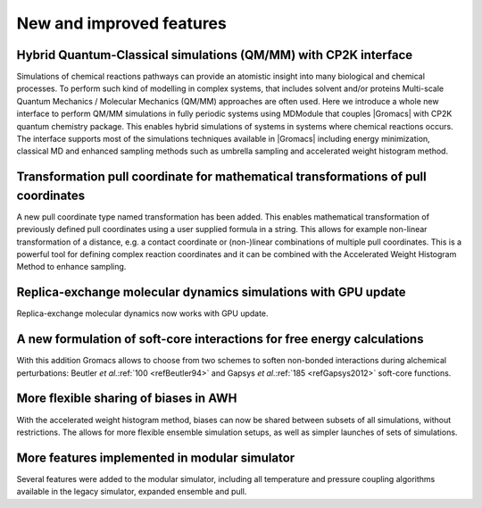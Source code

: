New and improved features
^^^^^^^^^^^^^^^^^^^^^^^^^

.. Note to developers!
   Please use """"""" to underline the individual entries for fixed issues in the subfolders,
   otherwise the formatting on the webpage is messed up.
   Also, please use the syntax :issue:`number` to reference issues on GitLab, without the
   a space between the colon and number!

Hybrid Quantum-Classical simulations (QM/MM) with CP2K interface
""""""""""""""""""""""""""""""""""""""""""""""""""""""""""""""""

Simulations of chemical reactions pathways can provide an atomistic insight into many 
biological and chemical processes. To perform such kind of modelling in complex systems, 
that includes solvent and/or proteins Multi-scale Quantum Mechanics / Molecular Mechanics 
(QM/MM) approaches are often used. Here we introduce a whole new interface to perform QM/MM 
simulations in fully periodic systems using MDModule that couples |Gromacs| with CP2K 
quantum chemistry package. This enables hybrid simulations of systems in systems 
where chemical reactions occurs. The interface supports most of the simulations techniques 
available in |Gromacs| including energy minimization, classical MD and enhanced sampling methods
such as umbrella sampling and accelerated weight histogram method.

Transformation pull coordinate for mathematical transformations of pull coordinates
"""""""""""""""""""""""""""""""""""""""""""""""""""""""""""""""""""""""""""""""""""

A new pull coordinate type named transformation has been added. This enables mathematical
transformation of previously defined pull coordinates using a user supplied formula
in a string. This allows for example non-linear transformation of a distance, e.g.
a contact coordinate or (non-)linear combinations of multiple pull coordinates.
This is a powerful tool for defining complex reaction coordinates and it can be combined
with the Accelerated Weight Histogram Method to enhance sampling.

Replica-exchange molecular dynamics simulations with GPU update
"""""""""""""""""""""""""""""""""""""""""""""""""""""""""""""""

Replica-exchange molecular dynamics now works with GPU update.

A new formulation of soft-core interactions for free energy calculations
""""""""""""""""""""""""""""""""""""""""""""""""""""""""""""""""""""""""

With this addition Gromacs allows to choose from two schemes to soften
non-bonded interactions during alchemical perturbations:
Beutler *et al.*\ :ref:`100 <refBeutler94>` and Gapsys *et al.*\ :ref:`185 <refGapsys2012>` soft-core functions.

More flexible sharing of biases in AWH
""""""""""""""""""""""""""""""""""""""

With the accelerated weight histogram method, biases can now be shared between
subsets of all simulations, without restrictions. The allows for more flexible
ensemble simulation setups, as well as simpler launches of sets of simulations.

More features implemented in modular simulator
""""""""""""""""""""""""""""""""""""""""""""""

Several features were added to the modular simulator, including all temperature
and pressure coupling algorithms available in the legacy simulator, expanded
ensemble and pull.
